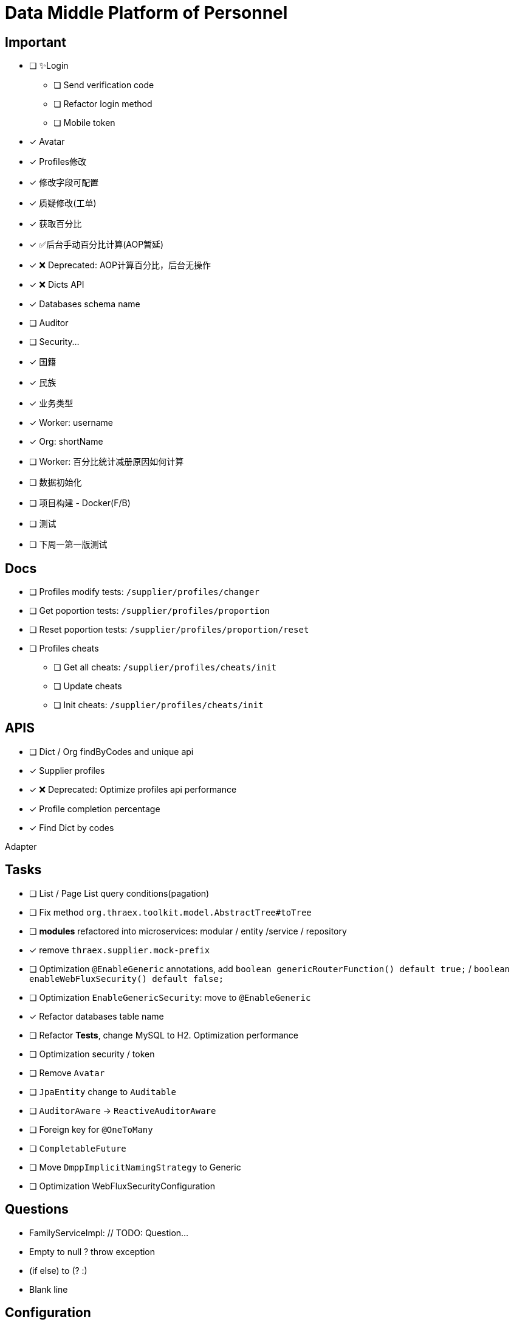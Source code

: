 :toc-title: Data Middle Platform of Personnel
// :toc: left
:toclevels: 4
:source-highlighter: rouge

= {toc-title}

== Important

- [ ] ✨Login
  * [ ] Send verification code
  * [ ] Refactor login method
  * [ ] Mobile token
- [x] Avatar
- [x] Profiles修改
- [x] 修改字段可配置
- [x] 质疑修改(工单)
- [x] 获取百分比
- [x] ✅后台手动百分比计算(AOP暂延)
- [x] ❌ Deprecated: AOP计算百分比，后台无操作
- [x] ❌ Dicts API
- [x] Databases schema name
- [ ] Auditor
- [ ] Security...

- [x] 国籍
- [x] 民族
- [x] 业务类型
- [x] Worker: username
- [x] Org: shortName
- [ ] Worker: 百分比统计减册原因如何计算

- [ ] 数据初始化
- [ ] 项目构建 - Docker(F/B)
- [ ] 测试

- [ ] 下周一第一版测试

== Docs

- [ ] Profiles modify tests: `/supplier/profiles/changer`
- [ ] Get poportion tests: `/supplier/profiles/proportion`
- [ ] Reset poportion tests: `/supplier/profiles/proportion/reset`
- [ ] Profiles cheats
    * [ ] Get all cheats: `/supplier/profiles/cheats/init`
    * [ ] Update cheats
    * [ ] Init cheats: `/supplier/profiles/cheats/init`


== APIS

- [ ] Dict / Org findByCodes and unique api
- [x] Supplier profiles
- [x] ❌ Deprecated: Optimize profiles api performance
- [x] Profile completion percentage
- [x] Find Dict by codes

Adapter

== Tasks

- [ ] List / Page List query conditions(pagation)
- [ ] Fix method `org.thraex.toolkit.model.AbstractTree#toTree`
- [ ] **modules** refactored into microservices: modular / entity /service / repository
- [x] remove `thraex.supplier.mock-prefix`
- [ ] Optimization `@EnableGeneric` annotations, add `boolean genericRouterFunction() default true;` / `boolean enableWebFluxSecurity() default false;`
- [ ] Optimization `EnableGenericSecurity`: move to `@EnableGeneric`
- [x] Refactor databases table name
- [ ] Refactor **Tests**, change MySQL to H2. Optimization performance
- [ ] Optimization security / token
- [ ] Remove `Avatar`
- [ ] `JpaEntity` change to `Auditable`
- [ ] `AuditorAware` -> `ReactiveAuditorAware`
- [ ] Foreign key for `@OneToMany`
- [ ] `CompletableFuture`
- [ ] Move `DmppImplicitNamingStrategy` to Generic
- [ ] Optimization WebFluxSecurityConfiguration

## Questions

- FamilyServiceImpl: // TODO: Question...
- Empty to null ? throw exception
- (if else) to (? :)
- Blank line

## Configuration

.main application-local.yml
[,yaml]
----
spring:
  jackson:
    default-property-inclusion: always
  datasource:
    url: jdbc:mysql://localhost:3307/dmpp_pedestal?useSSL=false&characterEncoding=utf-8&serverTimezone=Asia/Shanghai
    password: hanzo
  jpa:
#    hibernate:
#      ddl-auto: create
    show-sql: true

logging:
  level:
    org.thraex: trace

thraex:
  security:
    token:
      exp: 720
#thraex:
#  security:
#    permitted:
#      - /docs/**
#      - /**
minio:
  url: http://localhost:9000
  access-key: root
  secret-key: minio-admin
  bucket: dev
  web-url: ${minio.url}/${minio.bucket}/
----

.test application-local.yml
[,yaml]
----
spring:
  jackson:
    default-property-inclusion: always
  datasource:
    url: jdbc:mysql://localhost:3307/dmpp_pedestal_docs?useSSL=false&characterEncoding=utf-8&serverTimezone=Asia/Shanghai
    password: hanzo

debug: true

minio:
  url: http://localhost:9000
  access-key: root
  secret-key: minio-admin
  bucket: dev
  web-url: ${minio.url}/${minio.bucket}/
----